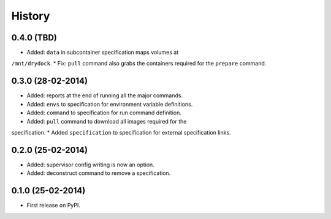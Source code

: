 .. :changelog:

History
-------

0.4.0 (TBD)
++++++++++++++++++

* Added: ``data`` in subcontainer specification maps volumes at
``/mnt/drydock``.
* Fix: ``pull`` command also grabs the containers required for the
``prepare`` command.

0.3.0 (28-02-2014)
++++++++++++++++++

* Added: reports at the end of running all the major commands.
* Added: ``envs`` to specification for environment variable definitions.
* Added: ``command`` to specification for run command definition.
* Added: ``pull`` command to download all images required for the
specification.
* Added ``specification`` to specification for external specification links.

0.2.0 (25-02-2014)
++++++++++++++++++

* Added: supervisor config writing is now an option.
* Added: deconstruct command to remove a specification.

0.1.0 (25-02-2014)
++++++++++++++++++

* First release on PyPI.
